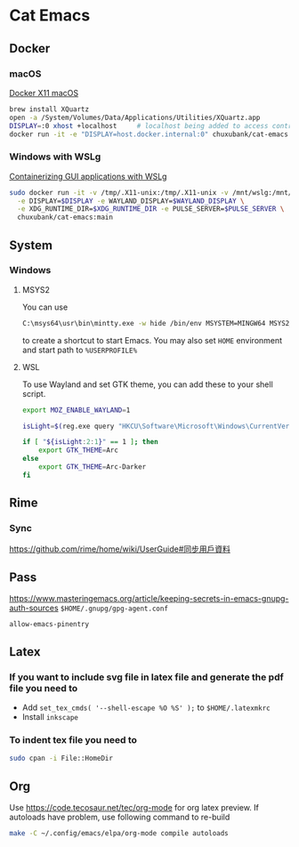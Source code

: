 * Cat Emacs
#+ATTR_HTML: :title CI
[[https://github.com/chuxubank/cat-emacs/actions/workflows/ci.yml][https://github.com/chuxubank/cat-emacs/actions/workflows/ci.yml/badge.svg]]

** Docker

*** macOS
[[https://gist.github.com/paul-krohn/e45f96181b1cf5e536325d1bdee6c949][Docker X11 macOS]]
#+begin_src sh
  brew install XQuartz
  open -a /System/Volumes/Data/Applications/Utilities/XQuartz.app
  DISPLAY=:0 xhost +localhost     # localhost being added to access control list
  docker run -it -e "DISPLAY=host.docker.internal:0" chuxubank/cat-emacs:main
#+end_src

*** Windows with WSLg
[[https://github.com/microsoft/wslg/blob/main/samples/container/Containers.md][Containerizing GUI applications with WSLg]]
#+begin_src sh
  sudo docker run -it -v /tmp/.X11-unix:/tmp/.X11-unix -v /mnt/wslg:/mnt/wslg \
    -e DISPLAY=$DISPLAY -e WAYLAND_DISPLAY=$WAYLAND_DISPLAY \
    -e XDG_RUNTIME_DIR=$XDG_RUNTIME_DIR -e PULSE_SERVER=$PULSE_SERVER \
    chuxubank/cat-emacs:main
#+end_src

** System

*** Windows

**** MSYS2
You can use
#+begin_src sh
  C:\msys64\usr\bin\mintty.exe -w hide /bin/env MSYSTEM=MINGW64 MSYS2_PATH_TYPE=inherit /bin/zsh -l -c "/mingw64/bin/emacsclientw -n -c -a ''"
#+end_src
to create a shortcut to start Emacs.
You may also set ~HOME~ environment and start path to ~%USERPROFILE%~
**** WSL
To use Wayland and set GTK theme, you can add these to your shell script.
#+begin_src sh
  export MOZ_ENABLE_WAYLAND=1

  isLight=$(reg.exe query "HKCU\Software\Microsoft\Windows\CurrentVersion\Themes\Personalize" | grep AppsUseLightTheme | awk '{print $3}')

  if [ "${isLight:2:1}" == 1 ]; then
      export GTK_THEME=Arc
  else
      export GTK_THEME=Arc-Darker
  fi
#+end_src

** Rime
*** Sync
https://github.com/rime/home/wiki/UserGuide#同步用戶資料

** Pass
https://www.masteringemacs.org/article/keeping-secrets-in-emacs-gnupg-auth-sources
~$HOME/.gnupg/gpg-agent.conf~
#+begin_example
allow-emacs-pinentry
#+end_example

** Latex

*** If you want to include svg file in latex file and generate the pdf file you need to
- Add ~set_tex_cmds( '--shell-escape %O %S' );~ to ~$HOME/.latexmkrc~
- Install =inkscape=

*** To indent tex file you need to
#+begin_src sh
  sudo cpan -i File::HomeDir
#+end_src

** Org
Use [[https://code.tecosaur.net/tec/org-mode]] for org latex preview.
If autoloads have problem, use following command to re-build
#+begin_src sh
  make -C ~/.config/emacs/elpa/org-mode compile autoloads
#+end_src
